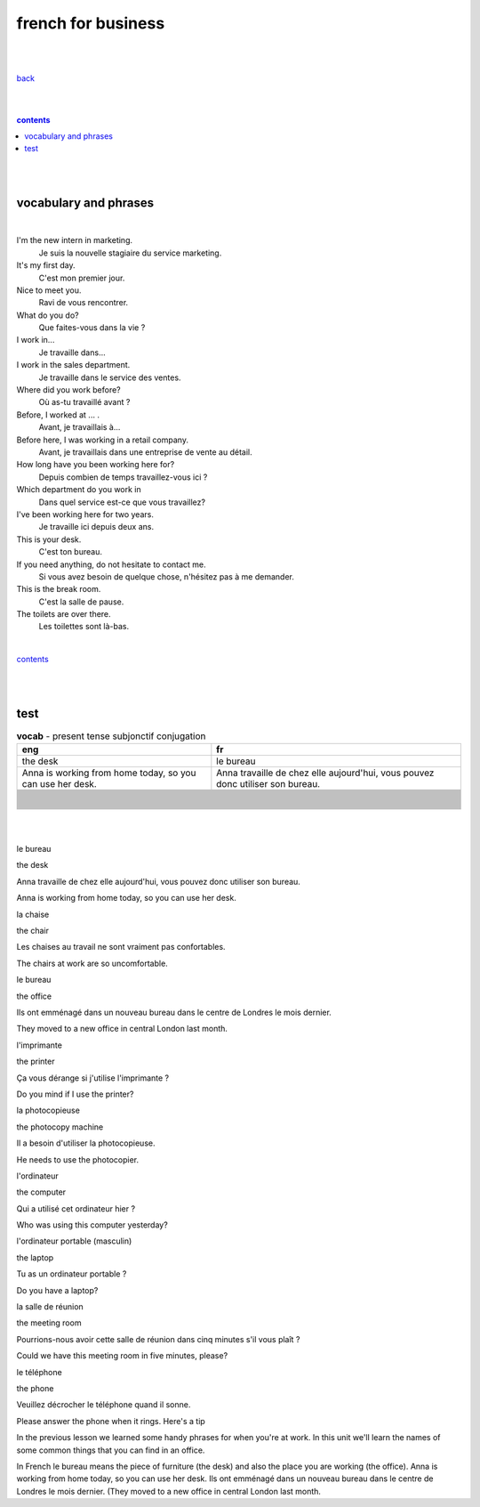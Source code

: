 
**french for business**
----

|
|

`back <https://github.com/szczepanski/fr/blob/master/readme.rst>`_

|
|

.. comment --> depth describes headings level inclusion
.. contents:: contents
   :depth: 10

|
|

vocabulary and phrases
=======================

|




I'm the new intern in marketing.
   Je suis la nouvelle stagiaire du service marketing.
It's my first day.
   C'est mon premier jour.
Nice to meet you. 
   Ravi de vous rencontrer.
What do you do?
   Que faites-vous dans la vie ?
I work in...
   Je travaille dans...
I work in the sales department.
   Je travaille dans le service des ventes.
Where did you work before?
   Où as-tu travaillé avant ?
Before, I worked at ... .
   Avant, je travaillais à...
Before here, I was working in a retail company. 
   Avant, je travaillais dans une entreprise de vente au détail.
How long have you been working here for?
   Depuis combien de temps travaillez-vous ici ?
Which department do you work in
   Dans quel service est-ce que vous travaillez?
I've been working here for two years.
   Je travaille ici depuis deux ans.
This is your desk.
   C'est ton bureau.
If you need anything, do not hesitate to contact me.
   Si vous avez besoin de quelque chose, n'hésitez pas à me demander. 
This is the break room.
   C'est la salle de pause. 
The toilets are over there.
   Les toilettes sont là-bas.


|

contents_

|
|


test 
====

.. list-table:: **vocab** - present tense subjonctif conjugation
   :widths: auto
   :header-rows: 1
   :align: right

   * - eng
     - fr
   * - the desk
     - le bureau
   * - Anna is working from home today, so you can use her desk.
     - Anna travaille de chez elle aujourd'hui, vous pouvez donc utiliser son bureau.
   * - 
     - 
   * - 
     - 
   * - 
     - 
   * - 
     - 
   * - 
     - 
   * - 
     - 
   * - 
     - 
   * - 
     - 
   * - 
     - 
   * - 
     - 
   * - 
     - 
   * - 
     - 
   * - 
     - 
   * - 
     - 
   * - 
     - 
   * - 
     - 
   * - 
     - 
   * - 
     - 
   * - 
     - 
   * - 
     - 
   * - 
     - 
   * - 
     - 
   * - 
     - 
   * - 
     - 
   * - 
     - 
   * - 
     - 
   * - 
     - 
   * - 
     - 
   * - 
     - 
   * - 
     - 
   * - 
     - 
   * - 
     - 
   * - 
     - 
   * - 
     - 
   * - 
     - 




|
|

le bureau

the desk

Anna travaille de chez elle aujourd'hui, vous pouvez donc utiliser son bureau.

Anna is working from home today, so you can use her desk.

la chaise

the chair

Les chaises au travail ne sont vraiment pas confortables.

The chairs at work are so uncomfortable.

le bureau

the office

Ils ont emménagé dans un nouveau bureau dans le centre de Londres le mois dernier.

They moved to a new office in central London last month.

l'imprimante

the printer

Ça vous dérange si j'utilise l'imprimante ?

Do you mind if I use the printer?

la photocopieuse

the photocopy machine

Il a besoin d'utiliser la photocopieuse.

He needs to use the photocopier.

l'ordinateur

the computer

Qui a utilisé cet ordinateur hier ?

Who was using this computer yesterday?

l'ordinateur portable (masculin)

the laptop

Tu as un ordinateur portable ?

Do you have a laptop?

la salle de réunion

the meeting room

Pourrions-nous avoir cette salle de réunion dans cinq minutes s'il vous plaît ?

Could we have this meeting room in five minutes, please?

le téléphone

the phone

Veuillez décrocher le téléphone quand il sonne.

Please answer the phone when it rings.
Here's a tip

In the previous lesson we learned some handy phrases for when you're at work. In this unit we'll learn the names of some common things that you can find in an office.

In French le bureau means the piece of furniture (the desk) and also the place you are working (the office).
Anna is working from home today, so you can use her desk.
Ils ont emménagé dans un nouveau bureau dans le centre de Londres le mois dernier. (They moved to a new office in central London last month.
